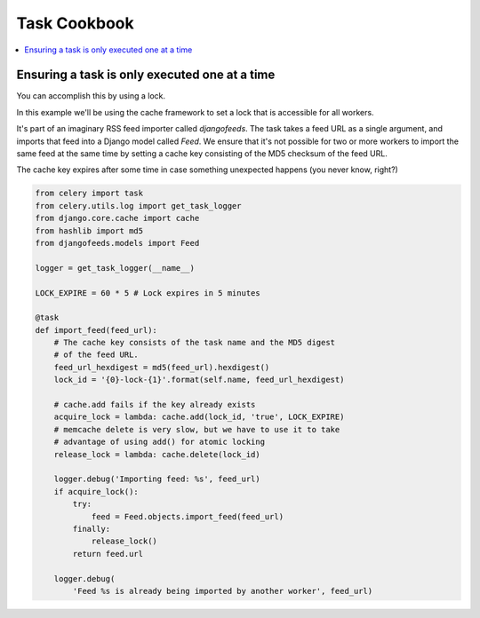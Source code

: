 .. _cookbook-tasks:

================
 Task Cookbook
================

.. contents::
    :local:

.. _cookbook-task-serial:

Ensuring a task is only executed one at a time
==============================================

You can accomplish this by using a lock.

In this example we'll be using the cache framework to set a lock that is
accessible for all workers.

It's part of an imaginary RSS feed importer called `djangofeeds`.
The task takes a feed URL as a single argument, and imports that feed into
a Django model called `Feed`. We ensure that it's not possible for two or
more workers to import the same feed at the same time by setting a cache key
consisting of the MD5 checksum of the feed URL.

The cache key expires after some time in case something unexpected happens
(you never know, right?)

.. code-block:: python

    from celery import task
    from celery.utils.log import get_task_logger
    from django.core.cache import cache
    from hashlib import md5
    from djangofeeds.models import Feed

    logger = get_task_logger(__name__)

    LOCK_EXPIRE = 60 * 5 # Lock expires in 5 minutes

    @task
    def import_feed(feed_url):
        # The cache key consists of the task name and the MD5 digest
        # of the feed URL.
        feed_url_hexdigest = md5(feed_url).hexdigest()
        lock_id = '{0}-lock-{1}'.format(self.name, feed_url_hexdigest)

        # cache.add fails if the key already exists
        acquire_lock = lambda: cache.add(lock_id, 'true', LOCK_EXPIRE)
        # memcache delete is very slow, but we have to use it to take
        # advantage of using add() for atomic locking
        release_lock = lambda: cache.delete(lock_id)

        logger.debug('Importing feed: %s', feed_url)
        if acquire_lock():
            try:
                feed = Feed.objects.import_feed(feed_url)
            finally:
                release_lock()
            return feed.url

        logger.debug(
            'Feed %s is already being imported by another worker', feed_url)
